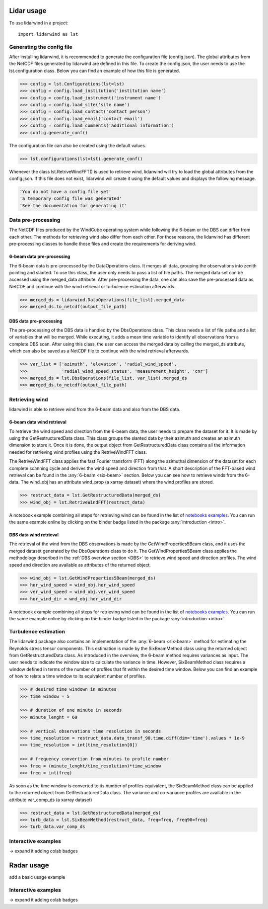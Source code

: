 ===========
Lidar usage
===========

To use lidarwind in a project::

    import lidarwind as lst



--------------------------
Generating the config file
--------------------------


After installing lidarwind, it is recommended to generate the configuration file (config.json). The global attributes from the NetCDF files generated by lidarwind are defined in this file. To create the config.json, the user needs to use the lst.configuration class. Below you can find an example of how this file is generated.

.. code-block:: python

    >>> config = lst.Configurations(lst=lst)
    >>> config = config.load_institution('institution name')
    >>> config = config.load_instrument('instrument name')
    >>> config = config.load_site('site name')
    >>> config = config.load_contact('contact person')
    >>> config = config.load_email('contact email')
    >>> config = config.load_comments('additional information')
    >>> config.generate_conf()

The configuration file can also be created using the default values.

.. code-block:: python

    >>> lst.configurations(lst=lst).generate_conf()

Whenever the class lst.RetriveWindFFT() is used to retrieve wind, lidarwind will try to load the global attributes from the config.json. If this file does not exist, lidarwind will create it using the default values and displays the following message.

.. code-block:: python

    'You do not have a config file yet'
    'a temporary config file was generated'
    'See the documentation for generating it'



-------------------
Data pre-processing
-------------------


The NetCDF files produced by the WindCube operating system while following the 6-beam or the DBS can differ from each other. The methods for retrieving wind also differ from each other. For those reasons, the lidarwind has different pre-processing classes to handle those files and create the requirements for deriving wind.



6-beam data pre-processing
--------------------------


The 6-beam data is pre-processed by the DataOperations class. It merges all data, grouping the observations into zenith pointing and slanted. To use this class, the user only needs to pass a list of file paths. The merged data set can be accessed using the merged_data attribute. After pre-processing the data, one can also save the pre-processed data as NetCDF and continue with the wind retrieval or turbulence estimation afterwards.

.. code-block:: python

    >>> merged_ds = lidarwind.DataOperations(file_list).merged_data
    >>> merged_ds.to_netcdf(output_file_path)


DBS data pre-processing
--------------------------

The pre-processing of the DBS data is handled by the DbsOperations class. This class needs a list of file paths and a list of variables that will be merged. While executing, it adds a mean time variable to identify all observations from a complete DBS scan. After using this class, the user can access the merged data by calling the merged_ds attribute, which can also be saved as a NetCDF file to continue with the wind retrieval afterwards.


.. code-block:: python

    >>> var_list = ['azimuth', 'elevation', 'radial_wind_speed',
    >>>             'radial_wind_speed_status', 'measurement_height', 'cnr']
    >>> merged_ds = lst.DbsOperations(file_list, var_list).merged_ds
    >>> merged_ds.to_netcdf(output_file_path)


---------------
Retrieving wind
---------------

lidarwind is able to retrieve wind from the 6-beam data and also from the DBS data.

6-beam data wind retrieval
--------------------------

To retrieve the wind speed and direction from the 6-beam data, the user needs to prepare the dataset for it. It is made by using the GetRestructuredData class. This class groups the slanted data by their azimuth and creates an azimuth dimension to store it. Once it is done, the output object from GetRestructuredData class contains all the information needed for retrieving wind profiles using the RetriveWindFFT class.

The RetriveWindFFT class applies the fast Fourier transform (FFT) along the azimuthal dimension of the dataset for each complete scanning cycle and derives the wind speed and direction from that. A short description of the FFT-based wind retrieval can be found in the :any:`6-beam <six-beam>` section. Below you can see how to retrieve winds from the 6-data. The wind_obj has an attribute wind_prop (a xarray dataset) where the wind profiles are stored.


.. code-block:: python

    >>> restruct_data = lst.GetRestructuredData(merged_ds)
    >>> wind_obj = lst.RetriveWindFFT(restruct_data)


A notebook example combining all steps for retrieving wind can be found in the list of `notebooks examples <examples/merging_6beam_rendered.html>`_.  You can run the same example online by clicking on the binder badge listed in the package :any:`introduction <intro>`.


DBS data wind retrieval
-----------------------

The retrieval of the wind from the DBS observations is made by the GetWindProperties5Beam class, and it uses the merged dataset generated by the DbsOperations class to do it. The GetWindProperties5Beam class applies the methodology described in the :ref:`DBS overview section <DBS>` to retrieve wind speed and direction profiles. The wind speed and direction are available as attributes of the returned object.


.. code-block:: python

    >>> wind_obj = lst.GetWindProperties5Beam(merged_ds)
    >>> hor_wind_speed = wind_obj.hor_wind_speed
    >>> ver_wind_speed = wind_obj.ver_wind_speed
    >>> hor_wind_dir = wnd_obj.hor_wind_dir

A notebook example combining all steps for retrieving wind can be found in the list of `notebooks examples <examples/dbs_scans_rendered.html>`_.  You can run the same example online by clicking on the binder badge listed in the package :any:`introduction <intro>`.


---------------------
Turbulence estimation
---------------------

The lidarwind package also contains an implementation of the :any:`6-beam <six-beam>` method for estimating the Reynolds stress tensor components. This estimation is made by the SixBeamMethod class using the returned object from GetRestructuredData class. As introduced in the overview, the 6-beam method requires variances as input. The user needs to indicate the window size to calculate the variance in time. However, SixBeamMethod class requires a window defined in terms of the number of profiles that fit within the desired time window. Below you can find an example of how to relate a time window to its equivalent number of profiles.


.. code-block:: python

    >>> # desired time windown in minutes
    >>> time_window = 5

    >>> # duration of one minute in seconds
    >>> minute_lenght = 60

    >>> # vertical observations time resolution in seconds
    >>> time_resolution = restruct_data.data_transf_90.time.diff(dim='time').values * 1e-9
    >>> time_resolution = int(time_resolution[0])

    >>> # frequency convertion from minutes to profile number
    >>> freq = (minute_lenght/time_resolution)*time_window
    >>> freq = int(freq)


As soon as the time window is converted to its number of profiles equivalent, the SixBeamMethod class can be applied to the returned object from GetRestructuredData class. The variance and co-variance profiles are available in the attribute var_comp_ds (a xarray dataset)


.. code-block:: python

    >>> restruct_data = lst.GetRestructuredData(merged_ds)
    >>> turb_data = lst.SixBeamMethod(restruct_data, freq=freq, freq90=freq)
    >>> turb_data.var_comp_ds

--------------------
Interactive examples
--------------------

-> expand it adding colab badges

===========
Radar usage
===========

add a basic usage example

--------------------
Interactive examples
--------------------

-> expand it adding colab badges
